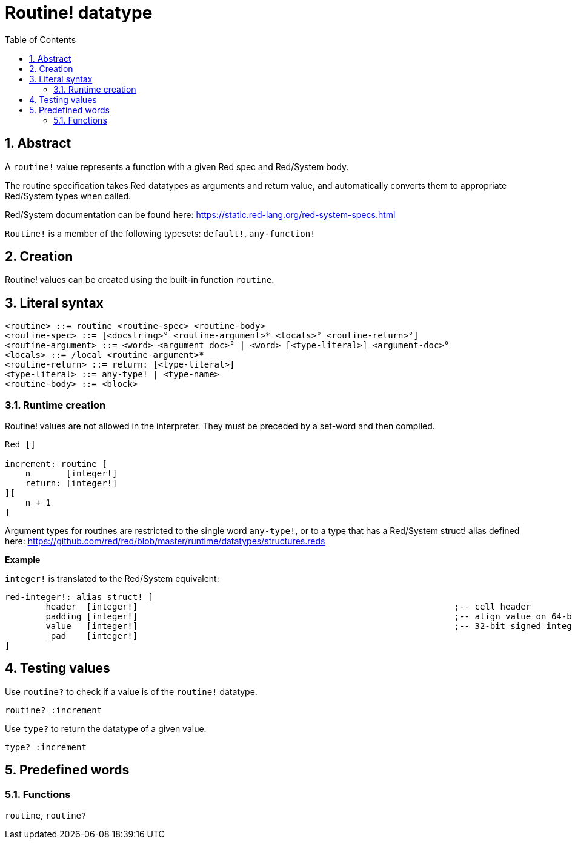 = Routine! datatype
:toc:
:numbered:

== Abstract

A `routine!` value represents a function with a given Red spec and Red/System body.

The routine specification takes Red datatypes as arguments and return value, and automatically converts them to appropriate Red/System types when called.

Red/System documentation can be found here: https://static.red-lang.org/red-system-specs.html

`Routine!` is a member of the following typesets: `default!`, `any-function!`

== Creation

Routine! values can be created using the built-in function `routine`.

== Literal syntax

```
<routine> ::= routine <routine-spec> <routine-body>
<routine-spec> ::= [<docstring>° <routine-argument>* <locals>° <routine-return>°]
<routine-argument> ::= <word> <argument doc>° | <word> [<type-literal>] <argument-doc>°
<locals> ::= /local <routine-argument>*
<routine-return> ::= return: [<type-literal>]
<type-literal> ::= any-type! | <type-name>
<routine-body> ::= <block>
```

=== Runtime creation

Routine! values are not allowed in the interpreter. They must be preceded by a set-word and then compiled.

```red
Red []

increment: routine [
    n       [integer!]
    return: [integer!]
][
    n + 1
]
```


Argument types for routines are restricted to the single word `any-type!`, or to a type that has a Red/System struct! alias defined here: https://github.com/red/red/blob/master/runtime/datatypes/structures.reds

*Example*

`integer!` is translated to the Red/System equivalent:

```red
red-integer!: alias struct! [
	header 	[integer!]								;-- cell header
	padding	[integer!]								;-- align value on 64-bit boundary
	value	[integer!]								;-- 32-bit signed integer value
	_pad	[integer!]	
]
```

== Testing values

Use `routine?` to check if a value is of the `routine!` datatype.

```red
routine? :increment
```

Use `type?` to return the datatype of a given value.

```red
type? :increment
```


== Predefined words

=== Functions

`routine`, `routine?`